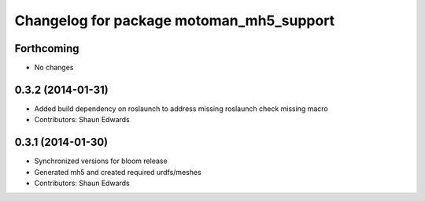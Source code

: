 ^^^^^^^^^^^^^^^^^^^^^^^^^^^^^^^^^^^^^^^^^
Changelog for package motoman_mh5_support
^^^^^^^^^^^^^^^^^^^^^^^^^^^^^^^^^^^^^^^^^

Forthcoming
-----------
* No changes

0.3.2 (2014-01-31)
------------------
* Added build dependency on roslaunch to address missing roslaunch check missing macro
* Contributors: Shaun Edwards

0.3.1 (2014-01-30)
------------------
* Synchronized versions for bloom release
* Generated mh5 and created required urdfs/meshes
* Contributors: Shaun Edwards
